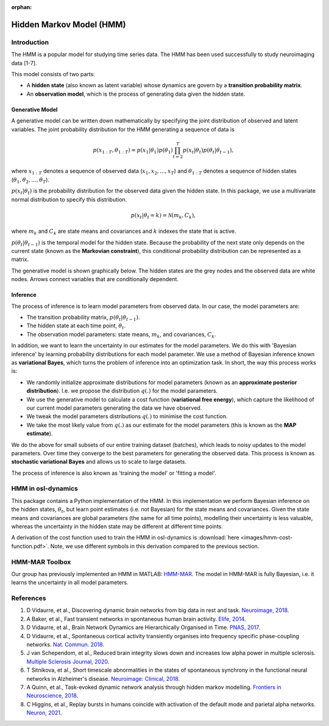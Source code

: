 :orphan:

Hidden Markov Model (HMM)
=========================

Introduction
------------

The HMM is a popular model for studying time series data. The HMM has been used successfully to study neuroimaging data [1-7].

This model consists of two parts:

- A **hidden state** (also known as latent variable) whose dynamics are govern by a **transition probability matrix**.
- An **observation model**, which is the process of generating data given the hidden state.

Generative Model
^^^^^^^^^^^^^^^^

A generative model can be written down mathematically by specifying the joint distribution of observed and latent variables. The joint probability distribution for the HMM generating a sequence of data is

.. math::
    p(x_{1:T}, \theta_{1:T}) = p(x_1 | \theta_1) p(\theta_1) \prod^T_{t=2} p(x_t | \theta_t) p(\theta_t | \theta_{t-1}),

where :math:`x_{1:T}` denotes a sequence of observed data (:math:`x_1, x_2, ..., x_T`) and :math:`\theta_{1:T}` denotes a sequence of hidden states (:math:`\theta_1, \theta_2, ..., \theta_T`).

:math:`p(x_t | \theta_t)` is the probability distribution for the observed data given the hidden state. In this package, we use a multivariate normal distribution to specify this distribution.

.. math::
    p(x_t | \theta_t = k) = \mathcal{N}(m_k, C_k),

where :math:`m_k` and :math:`C_k` are state means and covariances and :math:`k` indexes the state that is active.

:math:`p(\theta_t | \theta_{t-1})` is the temporal model for the hidden state. Because the probability of the next state only depends on the current state (known as the **Markovian constraint**), this conditional probability distribution can be represented as a matrix.

The generative model is shown graphically below. The hidden states are the grey nodes and the observed data are white nodes. Arrows connect variables that are conditionally dependent.

.. image:: images/hmm-generative-model.png
    :class: no-scaled-link
    :width: 400
    :align: center

Inference
^^^^^^^^^

The process of inference is to learn model parameters from observed data. In our case, the model parameters are:

- The transition probability matrix, :math:`p(\theta_t | \theta_{t-1})`.
- The hidden state at each time point, :math:`\theta_t`.
- The observation model parameters: state means, :math:`m_k`, and covariances, :math:`C_k`.

In addition, we want to learn the uncertainty in our estimates for the model parameters. We do this with 'Bayesian inference' by learning probability distributions for each model parameter. We use a method of Bayesian inference known as **variational Bayes**, which turns the problem of inference into an optimization task. In short, the way this process works is:

- We randomly initialize approximate distributions for model parameters (known as an **approximate posterior distribution**). I.e. we propose the distribution :math:`q(.)` for the model parameters.
- We use the generative model to calculate a cost function (**variational free energy**), which capture the likelihood of our current model parameters generating the data we have observed.
- We tweak the model parameters distributions :math:`q(.)` to minimise the cost function.
- We take the most likely value from :math:`q(.)` as our estimate for the model parameters (this is known as the **MAP estimate**).

We do the above for small subsets of our entire training dataset (batches), which leads to noisy updates to the model parameters. Over time they converge to the best parameters for generating the observed data. This process is known as **stochastic variational Bayes** and allows us to scale to large datasets.

The process of inference is also known as 'training the model' or 'fitting a model'.

HMM in osl-dynamics
-------------------

This package contains a Python implementation of the HMM. In this implementation we perform Bayesian inference on the hidden states, :math:`\theta_t`, but learn point estimates (i.e. not Bayesian) for the state means and covariances. Given the state means and covariances are global parameters (the same for all time points), modelling their uncertainty is less valuable, whereas the uncertainty in the hidden state may be different at different time points.

A derivation of the cost function used to train the HMM in osl-dynamics is :download:`here <images/hmm-cost-function.pdf>`. Note, we use different symbols in this derivation compared to the previous section.

HMM-MAR Toolbox
---------------

Our group has previously implemented an HMM in MATLAB: `HMM-MAR <https://github.com/OHBA-analysis/HMM-MAR>`_. The model in HMM-MAR is fully Bayesian, i.e. it learns the uncertainty in all model parameters.

References
----------

#. D Vidaurre, et al., Discovering dynamic brain networks from big data in rest and task. `Neuroimage, 2018 <https://www.sciencedirect.com/science/article/pii/S1053811917305487>`_.
#. A Baker, et al., Fast transient networks in spontaneous human brain activity. `Elife, 2014 <https://elifesciences.org/articles/01867>`_.
#. D Vidaurre, et al., Brain Network Dynamics are Hierarchically Organised in Time. `PNAS, 2017 <https://www.pnas.org/doi/10.1073/pnas.1705120114>`_. 
#. D Vidaurre, et al., Spontaneous cortical activity transiently organises into frequency specific phase-coupling networks. `Nat. Commun. 2018 <https://www.nature.com/articles/s41467-018-05316-z>`_.
#. J van Schependom, et al., Reduced brain integrity slows down and increases low alpha power in multiple sclerosis. `Multiple Sclerosis Journal, 2020 <https://www.sciencedirect.com/science/article/pii/S2213158221000760?via%3Dihub>`_.
#. T Sitnikova, et al., Short timescale abnormalities in the states of spontaneous synchrony in the functional neural networks in Alzheimer's disease. `Neuroimage: Clinical, 2018 <https://www.sciencedirect.com/science/article/pii/S2213158218301748>`_.
#. A Quinn, et al., Task-evoked dynamic network analysis through hidden markov modelling. `Frontiers in Neuroscience, 2018 <https://www.frontiersin.org/articles/10.3389/fnins.2018.00603/full>`_.
#. C Higgins, et al., Replay bursts in humans coincide with activation of the default mode and parietal alpha networks. `Neuron, 2021 <https://www.sciencedirect.com/science/article/pii/S0896627320309661>`_.
